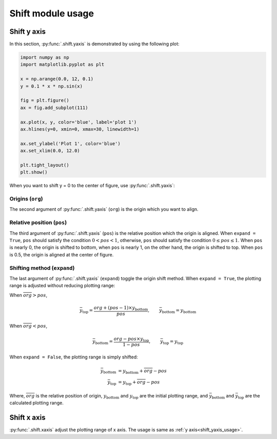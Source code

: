 ==================
Shift module usage
==================

Shift y axis
============

In this section, :py:func:`.shift.yaxis` is demonstrated by using the following plot:

.. code-block:: python

   import numpy as np
   import matplotlib.pyplot as plt

   x = np.arange(0.0, 12, 0.1)
   y = 0.1 * x * np.sin(x)

   fig = plt.figure()
   ax = fig.add_subplot(111)

   ax.plot(x, y, color='blue', label='plot 1')
   ax.hlines(y=0, xmin=0, xmax=30, linewidth=1)

   ax.set_ylabel('Plot 1', color='blue')
   ax.set_xlim(0.0, 12.0)

   plt.tight_layout()
   plt.show()

.. image:: img/shift_plt1.png
   :align: center


.. _shift_yaxis_usage:

When you want to shift y = 0 to the center of figure, use :py:func:`.shift.yaxis`:

.. code-block:: python
   :emphasize-lines: 3,17-21

   import numpy as np
   import matplotlib.pyplot as plt
   from mpl_axes_aligner import shift

   x = np.arange(0.0, 12, 0.1)
   y = 0.1 * x * np.sin(x)

   fig = plt.figure()
   ax = fig.add_subplot(111)

   ax.plot(x, y, color='blue', label='plot 1')
   ax.hlines(y=0, xmin=0, xmax=30, linewidth=1)

   ax.set_ylabel('Plot 1', color='blue')
   ax.set_xlim(0.0, 12.0)

   # Adjust the plotting range of two y axes
   org = 0.0  # Origin
   pos = 0.5  # Position the origins is aligned
   expand = True  # Switch the aligning method
   shift.yaxis(ax, org, pos, expand)

   plt.tight_layout()
   plt.show()

.. image:: img/shift_plt2.png
   :align: center


Origins (``org``)
-------------------------------

The second argument of :py:func:`.shift.yaxis` (``org``) is the origin which you want to align.

.. image:: img/shift_plt3.png
   :align: center


.. _shift_pos:

Relative position (``pos``)
---------------------------

The third argument of :py:func:`.shift.yaxis` (``pos``) is the relative position which the origin is aligned.
When ``expand = True``, ``pos`` should satisfy the condition :math:`0 < pos < 1`, otherwise, ``pos`` should satisfy the condition :math:`0 \le pos \le 1`.
When ``pos`` is nearly 0, the origin is shifted to bottom, when ``pos`` is nearly 1, on the other hand, the origin is shifted to top.
When ``pos`` is 0.5, the origin is aligned at the center of figure.

.. image:: img/shift_plt4.png
   :align: center


.. _shift_expand:

Shifting method (``expand``)
----------------------------

The last argument of :py:func:`.shift.yaxis` (``expand``) toggle the origin shift method.
When ``expand = True``, the plotting range is adjusted without reducing plotting range:

When :math:`\overline{org} > pos`,

.. math::
   \bar{y}_\mathrm{top} = \frac{org + (pos - 1) \times y_\mathrm{bottom}}{pos},
   \qquad \bar{y}_\mathrm{bottom} = y_\mathrm{bottom}

When :math:`\overline{org} < pos`,

.. math::
   \bar{y}_\mathrm{bottom} = \frac{org - pos \times y_\mathrm{top}}{1 - pos},
   \qquad \bar{y}_\mathrm{top} = y_\mathrm{top}

When ``expand = False``, the plotting range is simply shifted:

.. math::
   \bar{y}_\mathrm{bottom} &= y_\mathrm{bottom} + \overline{org} - pos \\
   \bar{y}_\mathrm{top} &= y_\mathrm{top} + \overline{org} - pos

Where, :math:`\overline{org}` is the relative position of origin, :math:`y_\mathrm{bottom}` and :math:`y_\mathrm{top}` are the initial plotting range, and :math:`\bar{y}_\mathrm{bottom}` and :math:`\bar{y}_\mathrm{top}` are the calculated plotting range.

.. image:: img/shift_plt5.png
   :align: center


Shift x axis
============

:py:func:`.shift.xaxis` adjust the plotting range of x axis.
The usage is same as :ref:`y axis<shift_yaxis_usage>`.
